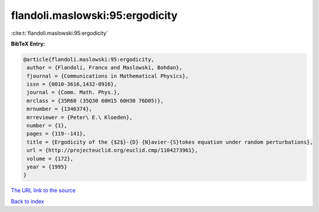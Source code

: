flandoli.maslowski:95:ergodicity
================================

:cite:t:`flandoli.maslowski:95:ergodicity`

**BibTeX Entry:**

.. code-block:: bibtex

   @article{flandoli.maslowski:95:ergodicity,
    author = {Flandoli, Franco and Maslowski, Bohdan},
    fjournal = {Communications in Mathematical Physics},
    issn = {0010-3616,1432-0916},
    journal = {Comm. Math. Phys.},
    mrclass = {35R60 (35Q30 60H15 60H30 76D05)},
    mrnumber = {1346374},
    mrreviewer = {Peter\ E.\ Kloeden},
    number = {1},
    pages = {119--141},
    title = {Ergodicity of the {$2$}-{D} {N}avier-{S}tokes equation under random perturbations},
    url = {http://projecteuclid.org/euclid.cmp/1104273961},
    volume = {172},
    year = {1995}
   }
`The URL link to the source <ttp://projecteuclid.org/euclid.cmp/1104273961}>`_


`Back to index <../By-Cite-Keys.html>`_
